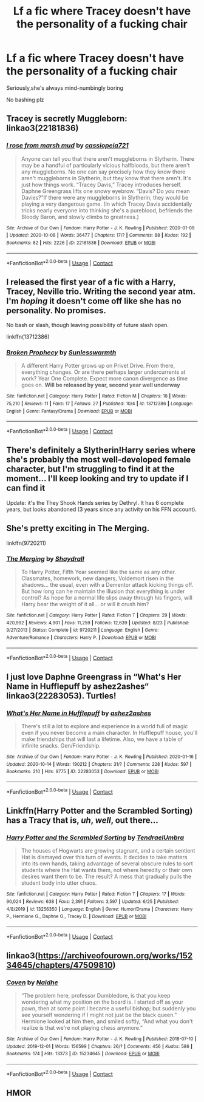 #+TITLE: Lf a fic where Tracey doesn't have the personality of a fucking chair

* Lf a fic where Tracey doesn't have the personality of a fucking chair
:PROPERTIES:
:Score: 24
:DateUnix: 1603487766.0
:DateShort: 2020-Oct-24
:FlairText: Request
:END:
Seriously,she's always mind-numbingly boring

No bashing plz


** Tracey is secretly Muggleborn: linkao3(22181836)
:PROPERTIES:
:Author: davidwelch158
:Score: 12
:DateUnix: 1603492751.0
:DateShort: 2020-Oct-24
:END:

*** [[https://archiveofourown.org/works/22181836][*/I rose from marsh mud/*]] by [[https://www.archiveofourown.org/users/cassiopeia721/pseuds/cassiopeia721][/cassiopeia721/]]

#+begin_quote
  Anyone can tell you that there aren't muggleborns in Slytherin. There may be a handful of particularly vicious halfbloods, but there aren't any muggleborns. No one can say precisely how they know there aren't muggleborns in Slytherin, but they know that there aren't. It's just how things work. “Tracey Davis,” Tracey introduces herself. Daphne Greengrass lifts one snowy eyebrow. “Davis? Do you mean Davies?”If there were any muggleborns in Slytherin, they would be playing a very dangerous game. (In which Tracey Davis accidentally tricks nearly everyone into thinking she's a pureblood, befriends the Bloody Baron, and slowly climbs to greatness.)
#+end_quote

^{/Site/:} ^{Archive} ^{of} ^{Our} ^{Own} ^{*|*} ^{/Fandom/:} ^{Harry} ^{Potter} ^{-} ^{J.} ^{K.} ^{Rowling} ^{*|*} ^{/Published/:} ^{2020-01-09} ^{*|*} ^{/Updated/:} ^{2020-10-08} ^{*|*} ^{/Words/:} ^{36477} ^{*|*} ^{/Chapters/:} ^{17/?} ^{*|*} ^{/Comments/:} ^{88} ^{*|*} ^{/Kudos/:} ^{192} ^{*|*} ^{/Bookmarks/:} ^{82} ^{*|*} ^{/Hits/:} ^{2226} ^{*|*} ^{/ID/:} ^{22181836} ^{*|*} ^{/Download/:} ^{[[https://archiveofourown.org/downloads/22181836/I%20rose%20from%20marsh%20mud.epub?updated_at=1602212758][EPUB]]} ^{or} ^{[[https://archiveofourown.org/downloads/22181836/I%20rose%20from%20marsh%20mud.mobi?updated_at=1602212758][MOBI]]}

--------------

*FanfictionBot*^{2.0.0-beta} | [[https://github.com/FanfictionBot/reddit-ffn-bot/wiki/Usage][Usage]] | [[https://www.reddit.com/message/compose?to=tusing][Contact]]
:PROPERTIES:
:Author: FanfictionBot
:Score: 1
:DateUnix: 1603492768.0
:DateShort: 2020-Oct-24
:END:


** I released the first year of a fic with a Harry, Tracey, Neville trio. Writing the second year atm. I'm /hoping/ it doesn't come off like she has no personality. No promises.

No bash or slash, though leaving possibility of future slash open.

linkffn(13712386)
:PROPERTIES:
:Author: Tobeabreeze
:Score: 7
:DateUnix: 1603489681.0
:DateShort: 2020-Oct-24
:END:

*** [[https://www.fanfiction.net/s/13712386/1/][*/Broken Prophecy/*]] by [[https://www.fanfiction.net/u/12843779/Sunlesswarmth][/Sunlesswarmth/]]

#+begin_quote
  A different Harry Potter grows up on Privet Drive. From there, everything changes. Or are there perhaps larger undercurrents at work? Year One Complete. Expect more canon divergence as time goes on. *Will be released by year, second year well underway*
#+end_quote

^{/Site/:} ^{fanfiction.net} ^{*|*} ^{/Category/:} ^{Harry} ^{Potter} ^{*|*} ^{/Rated/:} ^{Fiction} ^{M} ^{*|*} ^{/Chapters/:} ^{18} ^{*|*} ^{/Words/:} ^{75,210} ^{*|*} ^{/Reviews/:} ^{11} ^{*|*} ^{/Favs/:} ^{17} ^{*|*} ^{/Follows/:} ^{27} ^{*|*} ^{/Published/:} ^{10/4} ^{*|*} ^{/id/:} ^{13712386} ^{*|*} ^{/Language/:} ^{English} ^{*|*} ^{/Genre/:} ^{Fantasy/Drama} ^{*|*} ^{/Download/:} ^{[[http://www.ff2ebook.com/old/ffn-bot/index.php?id=13712386&source=ff&filetype=epub][EPUB]]} ^{or} ^{[[http://www.ff2ebook.com/old/ffn-bot/index.php?id=13712386&source=ff&filetype=mobi][MOBI]]}

--------------

*FanfictionBot*^{2.0.0-beta} | [[https://github.com/FanfictionBot/reddit-ffn-bot/wiki/Usage][Usage]] | [[https://www.reddit.com/message/compose?to=tusing][Contact]]
:PROPERTIES:
:Author: FanfictionBot
:Score: 1
:DateUnix: 1603489761.0
:DateShort: 2020-Oct-24
:END:


** There's definitely a Slytherin!Harry series where she's probably the most well-developed female character, but I'm struggling to find it at the moment... I'll keep looking and try to update if I can find it

Update: it's the They Shook Hands series by Dethryl. It has 6 complete years, but looks abandoned (3 years since any activity on his FFN account).
:PROPERTIES:
:Author: kdbvols
:Score: 7
:DateUnix: 1603497493.0
:DateShort: 2020-Oct-24
:END:


** She's pretty exciting in The Merging.

linkffn(9720211)
:PROPERTIES:
:Author: LancexVance
:Score: 4
:DateUnix: 1603500440.0
:DateShort: 2020-Oct-24
:END:

*** [[https://www.fanfiction.net/s/9720211/1/][*/The Merging/*]] by [[https://www.fanfiction.net/u/2102558/Shaydrall][/Shaydrall/]]

#+begin_quote
  To Harry Potter, Fifth Year seemed like the same as any other. Classmates, homework, new dangers, Voldemort risen in the shadows... the usual, even with a Dementor attack kicking things off. But how long can he maintain the illusion that everything is under control? As hope for a normal life slips away through his fingers, will Harry bear the weight of it all... or will it crush him?
#+end_quote

^{/Site/:} ^{fanfiction.net} ^{*|*} ^{/Category/:} ^{Harry} ^{Potter} ^{*|*} ^{/Rated/:} ^{Fiction} ^{T} ^{*|*} ^{/Chapters/:} ^{29} ^{*|*} ^{/Words/:} ^{420,992} ^{*|*} ^{/Reviews/:} ^{4,901} ^{*|*} ^{/Favs/:} ^{11,259} ^{*|*} ^{/Follows/:} ^{12,639} ^{*|*} ^{/Updated/:} ^{8/23} ^{*|*} ^{/Published/:} ^{9/27/2013} ^{*|*} ^{/Status/:} ^{Complete} ^{*|*} ^{/id/:} ^{9720211} ^{*|*} ^{/Language/:} ^{English} ^{*|*} ^{/Genre/:} ^{Adventure/Romance} ^{*|*} ^{/Characters/:} ^{Harry} ^{P.} ^{*|*} ^{/Download/:} ^{[[http://www.ff2ebook.com/old/ffn-bot/index.php?id=9720211&source=ff&filetype=epub][EPUB]]} ^{or} ^{[[http://www.ff2ebook.com/old/ffn-bot/index.php?id=9720211&source=ff&filetype=mobi][MOBI]]}

--------------

*FanfictionBot*^{2.0.0-beta} | [[https://github.com/FanfictionBot/reddit-ffn-bot/wiki/Usage][Usage]] | [[https://www.reddit.com/message/compose?to=tusing][Contact]]
:PROPERTIES:
:Author: FanfictionBot
:Score: 1
:DateUnix: 1603500456.0
:DateShort: 2020-Oct-24
:END:


** I just love Daphne Greengrass in “What's Her Name in Hufflepuff by ashez2ashes“ linkao3(22283053). Turtles!
:PROPERTIES:
:Author: ceplma
:Score: 2
:DateUnix: 1603498191.0
:DateShort: 2020-Oct-24
:END:

*** [[https://archiveofourown.org/works/22283053][*/What's Her Name in Hufflepuff/*]] by [[https://www.archiveofourown.org/users/ashez2ashes/pseuds/ashez2ashes][/ashez2ashes/]]

#+begin_quote
  There's still a lot to explore and experience in a world full of magic even if you never become a main character. In Hufflepuff house, you'll make friendships that will last a lifetime. Also, we have a table of infinite snacks. Gen/Friendship.
#+end_quote

^{/Site/:} ^{Archive} ^{of} ^{Our} ^{Own} ^{*|*} ^{/Fandom/:} ^{Harry} ^{Potter} ^{-} ^{J.} ^{K.} ^{Rowling} ^{*|*} ^{/Published/:} ^{2020-01-16} ^{*|*} ^{/Updated/:} ^{2020-10-14} ^{*|*} ^{/Words/:} ^{190212} ^{*|*} ^{/Chapters/:} ^{31/?} ^{*|*} ^{/Comments/:} ^{228} ^{*|*} ^{/Kudos/:} ^{597} ^{*|*} ^{/Bookmarks/:} ^{210} ^{*|*} ^{/Hits/:} ^{9775} ^{*|*} ^{/ID/:} ^{22283053} ^{*|*} ^{/Download/:} ^{[[https://archiveofourown.org/downloads/22283053/Whats%20Her%20Name%20in.epub?updated_at=1602768750][EPUB]]} ^{or} ^{[[https://archiveofourown.org/downloads/22283053/Whats%20Her%20Name%20in.mobi?updated_at=1602768750][MOBI]]}

--------------

*FanfictionBot*^{2.0.0-beta} | [[https://github.com/FanfictionBot/reddit-ffn-bot/wiki/Usage][Usage]] | [[https://www.reddit.com/message/compose?to=tusing][Contact]]
:PROPERTIES:
:Author: FanfictionBot
:Score: 1
:DateUnix: 1603498205.0
:DateShort: 2020-Oct-24
:END:


** Linkffn(Harry Potter and the Scrambled Sorting) has a Tracy that is, /uh/, /well/, out there...
:PROPERTIES:
:Author: rohan62442
:Score: 1
:DateUnix: 1603517140.0
:DateShort: 2020-Oct-24
:END:

*** [[https://www.fanfiction.net/s/13256350/1/][*/Harry Potter and the Scrambled Sorting/*]] by [[https://www.fanfiction.net/u/3831521/TendraelUmbra][/TendraelUmbra/]]

#+begin_quote
  The houses of Hogwarts are growing stagnant, and a certain sentient Hat is dismayed over this turn of events. It decides to take matters into its own hands, taking advantage of several obscure rules to sort students where the Hat wants them, not where heredity or their own desires want them to be. The result? A mess that gradually pulls the student body into utter chaos.
#+end_quote

^{/Site/:} ^{fanfiction.net} ^{*|*} ^{/Category/:} ^{Harry} ^{Potter} ^{*|*} ^{/Rated/:} ^{Fiction} ^{T} ^{*|*} ^{/Chapters/:} ^{17} ^{*|*} ^{/Words/:} ^{90,024} ^{*|*} ^{/Reviews/:} ^{638} ^{*|*} ^{/Favs/:} ^{2,391} ^{*|*} ^{/Follows/:} ^{3,597} ^{*|*} ^{/Updated/:} ^{6/25} ^{*|*} ^{/Published/:} ^{4/8/2019} ^{*|*} ^{/id/:} ^{13256350} ^{*|*} ^{/Language/:} ^{English} ^{*|*} ^{/Genre/:} ^{Humor/Drama} ^{*|*} ^{/Characters/:} ^{Harry} ^{P.,} ^{Hermione} ^{G.,} ^{Daphne} ^{G.,} ^{Tracey} ^{D.} ^{*|*} ^{/Download/:} ^{[[http://www.ff2ebook.com/old/ffn-bot/index.php?id=13256350&source=ff&filetype=epub][EPUB]]} ^{or} ^{[[http://www.ff2ebook.com/old/ffn-bot/index.php?id=13256350&source=ff&filetype=mobi][MOBI]]}

--------------

*FanfictionBot*^{2.0.0-beta} | [[https://github.com/FanfictionBot/reddit-ffn-bot/wiki/Usage][Usage]] | [[https://www.reddit.com/message/compose?to=tusing][Contact]]
:PROPERTIES:
:Author: FanfictionBot
:Score: 2
:DateUnix: 1603517156.0
:DateShort: 2020-Oct-24
:END:


** linkao3([[https://archiveofourown.org/works/15234645/chapters/47509810]])
:PROPERTIES:
:Author: karigan_g
:Score: 1
:DateUnix: 1603491150.0
:DateShort: 2020-Oct-24
:END:

*** [[https://archiveofourown.org/works/15234645][*/Coven/*]] by [[https://www.archiveofourown.org/users/Naidhe/pseuds/Naidhe][/Naidhe/]]

#+begin_quote
  “The problem here, professor Dumbledore, is that you keep wondering what my position on the board is. I started off as your pawn, then at some point I became a useful bishop; but suddenly you see yourself wondering if I might not just be the black queen.” Hermione looked at him then, and smiled softly, “And what you don't realize is that we're not playing chess anymore.”
#+end_quote

^{/Site/:} ^{Archive} ^{of} ^{Our} ^{Own} ^{*|*} ^{/Fandom/:} ^{Harry} ^{Potter} ^{-} ^{J.} ^{K.} ^{Rowling} ^{*|*} ^{/Published/:} ^{2018-07-10} ^{*|*} ^{/Updated/:} ^{2019-12-01} ^{*|*} ^{/Words/:} ^{156599} ^{*|*} ^{/Chapters/:} ^{26/?} ^{*|*} ^{/Comments/:} ^{456} ^{*|*} ^{/Kudos/:} ^{586} ^{*|*} ^{/Bookmarks/:} ^{174} ^{*|*} ^{/Hits/:} ^{13373} ^{*|*} ^{/ID/:} ^{15234645} ^{*|*} ^{/Download/:} ^{[[https://archiveofourown.org/downloads/15234645/Coven.epub?updated_at=1591635200][EPUB]]} ^{or} ^{[[https://archiveofourown.org/downloads/15234645/Coven.mobi?updated_at=1591635200][MOBI]]}

--------------

*FanfictionBot*^{2.0.0-beta} | [[https://github.com/FanfictionBot/reddit-ffn-bot/wiki/Usage][Usage]] | [[https://www.reddit.com/message/compose?to=tusing][Contact]]
:PROPERTIES:
:Author: FanfictionBot
:Score: 0
:DateUnix: 1603491167.0
:DateShort: 2020-Oct-24
:END:


** HMOR
:PROPERTIES:
:Author: SanityPlanet
:Score: -2
:DateUnix: 1603489909.0
:DateShort: 2020-Oct-24
:END:
